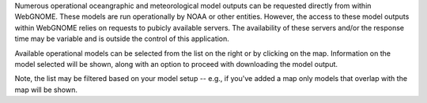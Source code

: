 .. keywords
   custom, ofs, model
   
Numerous operational oceangraphic and meteorological model outputs can be requested directly from within WebGNOME. These models are run operationally by NOAA or other entities. However, the access to these model outputs within WebGNOME relies on requests to pubicly available servers. The availability of these servers and/or the response time may be variable and is outside the control of this application.
 
Available operational models can be selected from the list on the right or by clicking on the map. Information on the model selected will be shown, along with an option to proceed with downloading the model output.

Note, the list may be filtered based on your model setup -- e.g., if you've added a map only models that overlap with the map will be shown.  